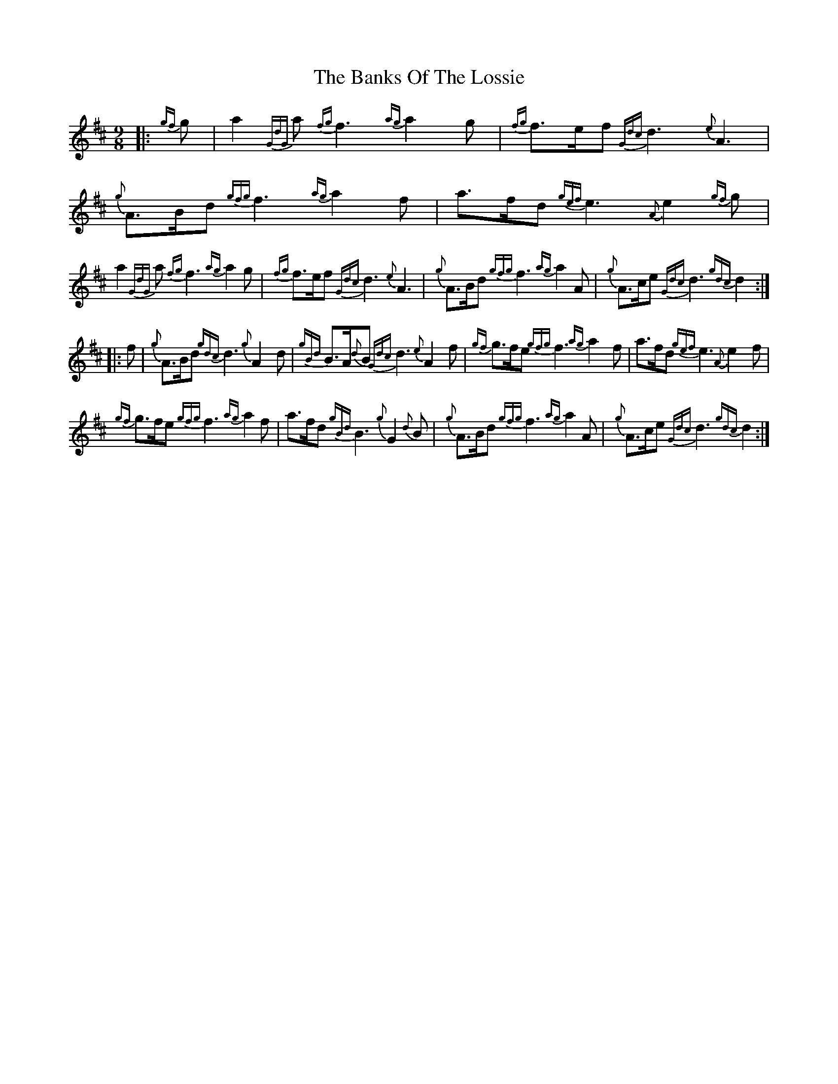 X: 2756
T: Banks Of The Lossie, The
R: slip jig
M: 9/8
K: Dmajor
|:{gf}g|a2 {GdG}a {fg}f3 {ag}a2 g|{fg}f>ef {Gdc}d3 {e}A3|{g}A>Bd {gfg}f3 {ag}a2 f|a>fd {gef}e3 {A}e2 {gf}g|
a2 {GdG}a {fg}f3 {ag}a2 g|{fg}f>ef {Gdc}d3 {e}A3|{g}A>Bd {gfg}f3 {ag}a2 A|{g}A>ce {Gdc}d3 {gdc} d2:|
|:f|{g}A>Bd {gdc} d3 {g}A2 d|{gBd}B>A{d}B {Gdc}d3 {e}A2 f|{gf}g>fe {gfg}f3 {ag}a2 f|a>fd {gef}e3 {A}e2 f|
{gf}g>fe {gfg}f3 {ag}a2 f|a>fd {gBd}B3 {g}G2 {d}B|{g}A>Bd {gfg}f3 {ag}a2 A|{g}A>ce {Gdc}d3 {gdc} d2:|

